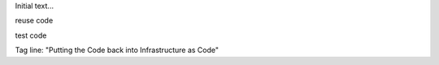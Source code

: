 
Initial text...

reuse code

test code


Tag line: "Putting the Code back into Infrastructure as Code"



